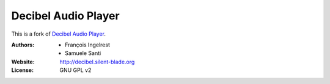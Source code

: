 Decibel Audio Player
====================

This is a fork of `Decibel Audio Player`_.

.. _`Decibel Audio Player`: https://launchpad.net/decibel-audio-player

:Authors: 
  * François Ingelrest
  * Samuele Santi
:Website: http://decibel.silent-blade.org
:License: GNU GPL v2
